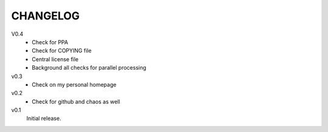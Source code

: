 .. Copyright © 2012-2013 Martin Ueding <dev@martin-ueding.de>

#########
CHANGELOG
#########

V0.4
    - Check for PPA
    - Check for COPYING file
    - Central license file
    - Background all checks for parallel processing

v0.3
    - Check on my personal homepage

v0.2
    - Check for github and chaos as well

v0.1
    Initial release.
